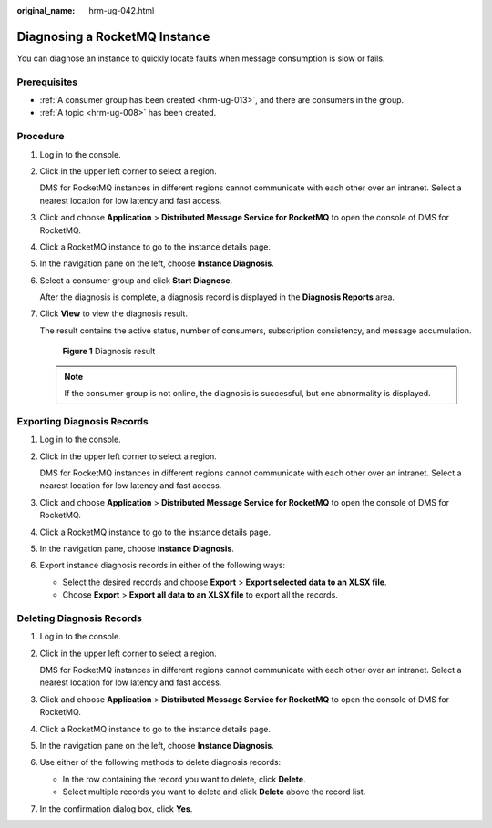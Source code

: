 :original_name: hrm-ug-042.html

.. _hrm-ug-042:

Diagnosing a RocketMQ Instance
==============================

You can diagnose an instance to quickly locate faults when message consumption is slow or fails.

Prerequisites
-------------

-  :ref:`A consumer group has been created <hrm-ug-013>`, and there are consumers in the group.
-  :ref:`A topic <hrm-ug-008>` has been created.

Procedure
---------

#. Log in to the console.

#. Click |image1| in the upper left corner to select a region.

   DMS for RocketMQ instances in different regions cannot communicate with each other over an intranet. Select a nearest location for low latency and fast access.

#. Click |image2| and choose **Application** > **Distributed Message Service for RocketMQ** to open the console of DMS for RocketMQ.

#. Click a RocketMQ instance to go to the instance details page.

#. In the navigation pane on the left, choose **Instance Diagnosis**.

#. Select a consumer group and click **Start Diagnose**.

   After the diagnosis is complete, a diagnosis record is displayed in the **Diagnosis Reports** area.

#. Click **View** to view the diagnosis result.

   The result contains the active status, number of consumers, subscription consistency, and message accumulation.


   .. figure:: /_static/images/en-us_image_0000002196081880.png
      :alt: **Figure 1** Diagnosis result

      **Figure 1** Diagnosis result

   .. note::

      If the consumer group is not online, the diagnosis is successful, but one abnormality is displayed.

Exporting Diagnosis Records
---------------------------

#. Log in to the console.

#. Click |image3| in the upper left corner to select a region.

   DMS for RocketMQ instances in different regions cannot communicate with each other over an intranet. Select a nearest location for low latency and fast access.

#. Click |image4| and choose **Application** > **Distributed Message Service for RocketMQ** to open the console of DMS for RocketMQ.

#. Click a RocketMQ instance to go to the instance details page.

#. In the navigation pane, choose **Instance Diagnosis**.

#. Export instance diagnosis records in either of the following ways:

   -  Select the desired records and choose **Export** > **Export selected data to an XLSX file**.
   -  Choose **Export** > **Export all data to an XLSX file** to export all the records.

Deleting Diagnosis Records
--------------------------

#. Log in to the console.

#. Click |image5| in the upper left corner to select a region.

   DMS for RocketMQ instances in different regions cannot communicate with each other over an intranet. Select a nearest location for low latency and fast access.

#. Click |image6| and choose **Application** > **Distributed Message Service for RocketMQ** to open the console of DMS for RocketMQ.

#. Click a RocketMQ instance to go to the instance details page.

#. In the navigation pane on the left, choose **Instance Diagnosis**.

#. Use either of the following methods to delete diagnosis records:

   -  In the row containing the record you want to delete, click **Delete**.
   -  Select multiple records you want to delete and click **Delete** above the record list.

#. In the confirmation dialog box, click **Yes**.

.. |image1| image:: /_static/images/en-us_image_0143929918.png
.. |image2| image:: /_static/images/en-us_image_0000001143589128.png
.. |image3| image:: /_static/images/en-us_image_0143929918.png
.. |image4| image:: /_static/images/en-us_image_0000001143589128.png
.. |image5| image:: /_static/images/en-us_image_0143929918.png
.. |image6| image:: /_static/images/en-us_image_0000001143589128.png
